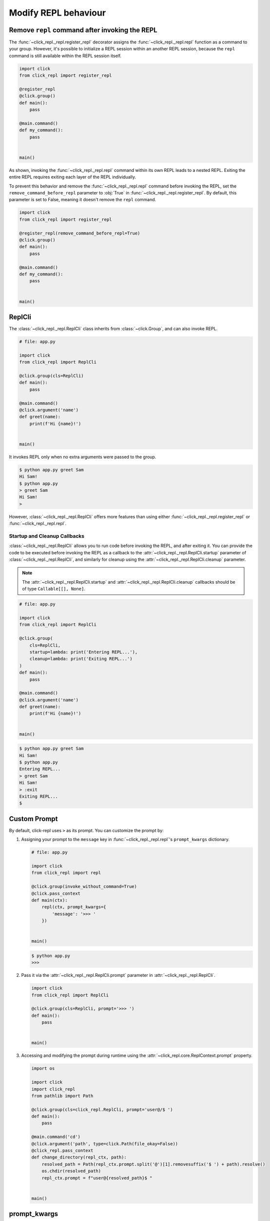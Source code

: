 Modify REPL behaviour
=====================

Remove ``repl`` command after invoking the REPL
-----------------------------------------------

The :func:`~click_repl._repl.register_repl` decorator assigns the :func:`~click_repl._repl.repl` function
as a command to your group. However, it's possible to initialize a REPL session within an another REPL session,
because the ``repl`` command is still available within the REPL session itself.

.. code-block:: python

    import click
    from click_repl import register_repl

    @register_repl
    @click.group()
    def main():
        pass

    @main.command()
    def my_command():
        pass


    main()

.. image:: ../../../assets/nesting_repl_issue.gif
   :align: center
   :alt: nesting_repl_issue

As shown, invoking the :func:`~click_repl._repl.repl` command within its own REPL leads to a nested REPL.
Exiting the entire REPL requires exiting each layer of the REPL individually.

To prevent this behavior and remove the :func:`~click_repl._repl.repl` command before invoking the REPL, set the ``remove_command_before_repl`` parameter to :obj:`True`
in :func:`~click_repl._repl.register_repl`. By default, this parameter is set to False, meaning it doesn't remove the ``repl`` command.

.. code-block:: python

    import click
    from click_repl import register_repl

    @register_repl(remove_command_before_repl=True)
    @click.group()
    def main():
        pass

    @main.command()
    def my_command():
        pass


    main()

ReplCli
-------

The :class:`~click_repl._repl.ReplCli` class inherits from :class:`~click.Group`, and can also invoke REPL.

.. code-block:: python

    # file: app.py

    import click
    from click_repl import ReplCli

    @click.group(cls=ReplCli)
    def main():
        pass

    @main.command()
    @click.argument('name')
    def greet(name):
        print(f'Hi {name}!')


    main()

It invokes REPL only when no extra arguments were passed to the group.

.. code-block:: shell

    $ python app.py greet Sam
    Hi Sam!
    $ python app.py
    > greet Sam
    Hi Sam!
    >

However, :class:`~click_repl._repl.ReplCli` offers more features than using either
:func:`~click_repl._repl.register_repl` or :func:`~click_repl._repl.repl`.

Startup and Cleanup Callbacks
~~~~~~~~~~~~~~~~~~~~~~~~~~~~~

:class:`~click_repl._repl.ReplCli` allows you to run code before invoking the REPL, and after exiting it.
You can provide the code to be executed before invoking the REPL as a callback to the
:attr:`~click_repl._repl.ReplCli.startup` parameter of :class:`~click_repl._repl.ReplCli`,
and similarly for cleanup using the :attr:`~click_repl._repl.ReplCli.cleanup` parameter.

.. note::

    The :attr:`~click_repl._repl.ReplCli.startup` and :attr:`~click_repl._repl.ReplCli.cleanup` callbacks should be of type ``Callable[[], None]``.

.. code-block:: python

    # file: app.py

    import click
    from click_repl import ReplCli

    @click.group(
        cls=ReplCli,
        startup=lambda: print('Entering REPL...'),
        cleanup=lambda: print('Exiting REPL...')
    )
    def main():
        pass

    @main.command()
    @click.argument('name')
    def greet(name):
        print(f'Hi {name}!')


    main()

.. code-block:: shell

    $ python app.py greet Sam
    Hi Sam!
    $ python app.py
    Entering REPL...
    > greet Sam
    Hi Sam!
    > :exit
    Exiting REPL...
    $

Custom Prompt
-------------

By default, click-repl uses ``>`` as its prompt. You can customize the prompt by:

#. Assigning your prompt to the ``message`` key in :func:`~click_repl._repl.repl`'s ``prompt_kwargs`` dictionary.

   .. code-block:: python

       # file: app.py

       import click
       from click_repl import repl

       @click.group(invoke_without_command=True)
       @click.pass_context
       def main(ctx):
           repl(ctx, prompt_kwargs={
               'message': '>>> '
           })


       main()

   .. code-block:: shell

       $ python app.py
       >>>

#. Pass it via the :attr:`~click_repl._repl.ReplCli.prompt` parameter in :attr:`~click_repl._repl.ReplCli`.

   .. code-block:: python

       import click
       from click_repl import ReplCli

       @click.group(cls=ReplCli, prompt='>>> ')
       def main():
           pass


       main()

#. Accessing and modifying the prompt during runtime using the :attr:`~click_repl.core.ReplContext.prompt` property.

   .. code-block:: python

       import os

       import click
       import click_repl
       from pathlib import Path

       @click.group(cls=click_repl.ReplCli, prompt='user@/$ ')
       def main():
           pass

       @main.command('cd')
       @click.argument('path', type=click.Path(file_okay=False))
       @click_repl.pass_context
       def change_directory(repl_ctx, path):
           resolved_path = Path(repl_ctx.prompt.split('@')[1].removesuffix('$ ') + path).resolve()
           os.chdir(resolved_path)
           repl_ctx.prompt = f"user@{resolved_path}$ "


       main()

prompt_kwargs
-------------

click-repl uses an instance of :class:`~prompt_toolkit.shortcuts.PromptSession` as its prompt interface. You can provide custom arguments to
this :class:`~prompt_toolkit.shortcuts.PromptSession` instance via the ``prompt_kwargs`` parameter of :func:`~click_repl._repl.repl` function
or :class:`~click_repl._repl.ReplCli` class.

.. code-block:: python

    import click
    from click_repl import ReplCli
    from prompt_toolkit.history import FileHistory

    @click.group(
        cls=ReplCli,
        prompt_kwargs={
            "history": FileHistory("/etc/myrepl/myrepl-history"),
        }
    )
    def main():
        pass


    main()

With this configuration, the click-repl application stores a history of previously executed commands in the specified file.

This dictionary of keyword arguments will be updated with the default keyword arguments of :class:`~prompt_toolkit.shortcuts.PromptSession`
when initializing the REPL. The default arguments and their values for
:class:`~prompt_toolkit.shortcuts.PromptSession` are:

#. ``history`` - :class:`~prompt_toolkit.history.InMemoryHistory` (Object for storing previous command history per REPL session.)
#. ``message`` - ``"> "``
#. ``complete_in_thread`` - :obj:`True`
#. ``complete_while_typing`` - :obj:`True`
#. ``validate_while_typing`` - :obj:`True`
#. ``mouse_support`` - :obj:`True`
#. ``refresh_interval`` - 0.15

These default values are supplied from :meth:`~click_repl._repl.Repl.get_default_prompt_kwargs` method.
For further details about these parameters, refer to :class:`~prompt_toolkit.shortcuts.PromptSession` docs.

Repl
----

The :class:`~click_repl._repl.Repl` class is the central component of this module, responsible for configuring and
executing the REPL action through its :meth:`~click_repl._repl.Repl.loop` method.

Custom Repl
~~~~~~~~~~~

If you require extensive customization of the REPL configuration and execution, you can create your own ``Repl`` class
based on the blueprint/template of the :class:`~click_repl._repl.Repl`. It's recommended to inherit and use it
from the :class:`~click_repl._repl.Repl` class.

Once you've created your custom ``Repl`` class, you can use it by passing it into ``cls``
parameter of :func:`~click_repl._repl.repl` function.

.. code-block:: python

    import click
    from click_repl import Repl, repl

    class MyRepl(Repl):
        # Implement your own REPL customization.
        ...

    @click.group(invoke_without_command=True)
    @click.pass_context
    def main(ctx):
        repl(ctx, cls=MyRepl)


    main()

ReplContext
-----------

Unlike :class:`~click.Context`, the :class:`~click_repl.core.ReplContext` class is instantiated for every new REPL session.
This object tracks the current REPL's state, while parsing arguments from the prompt while typing.

From this context object, you can obtain many objects responsible for the REPL's functionality,
allowing extreme flexibility in customizing your REPL session during runtime.

You can access it using the click_repl's :func:`~click_repl.core.pass_context` decorator, which is similar to click's
:func:`~click.pass_context`. Ensure not to accidentally switch them.

.. note::

    A :class:`~click_repl.core.ReplContext` is instantiated only when the REPL is invoked. Therefore, you won't be able to use it inside the group.

.. code-block:: python

    import click
    import click_repl

    @click_repl.register_repl
    @click.group()
    @click.pass_context
    def main(ctx):
        pass

    @main.command()
    @click.pass_context
    @click_repl.pass_context
    def command(ctx, repl_ctx):
        # You can do whatever you want with the current repl session's context object.
        ...

PromptSession object
~~~~~~~~~~~~~~~~~~~~

click-repl utilzes the :class:`~prompt_toolkit.shortcuts.PromptSession` object, resopnsible for the REPL's functionality.
This object can be accessed via the :attr:`~click_repl.core.ReplContext.session` attribute of the :attr:`~click_repl.core.ReplContext`
object. You can leverage this to extend the functionality of the REPL. Refer to
`python-prompt-toolkit <https://python-prompt-toolkit.readthedocs.io/en/master/>`_'s
`PromptSession <https://python-prompt-toolkit.readthedocs.io/en/master/pages/asking_for_input.html#the-promptsession-object>`_ docs.
